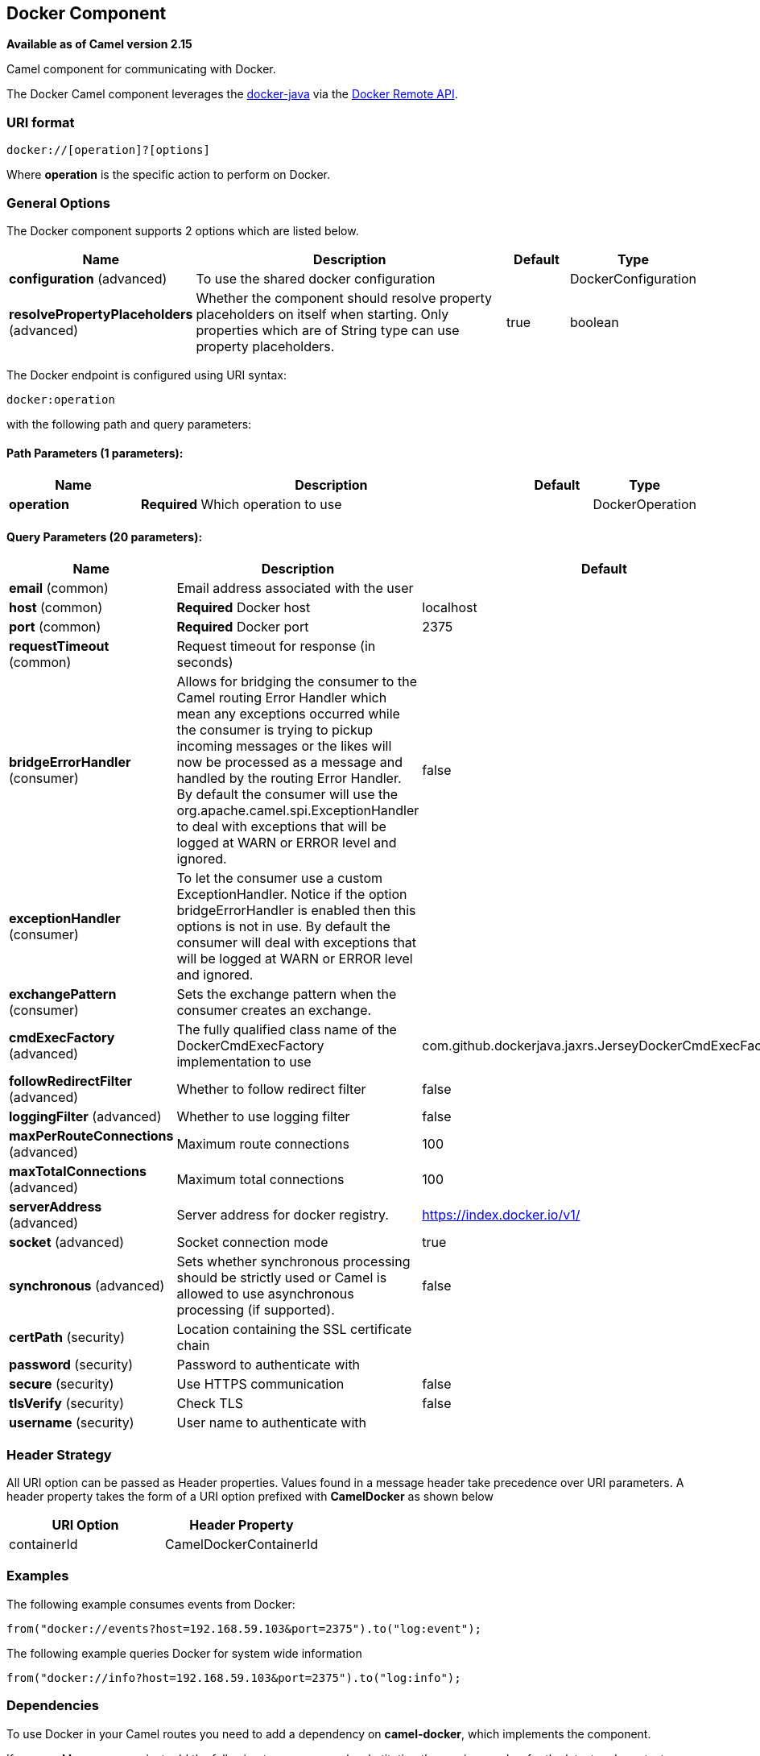 ## Docker Component

*Available as of Camel version 2.15*

Camel component for communicating with Docker.

The Docker Camel component leverages the
https://github.com/docker-java/docker-java[docker-java] via the
https://docs.docker.com/reference/api/docker_remote_api[Docker Remote
API].


### URI format

[source,java]
------------------------------
docker://[operation]?[options]
------------------------------

Where *operation* is the specific action to perform on Docker.

### General Options

// component options: START
The Docker component supports 2 options which are listed below.



[width="100%",cols="2,6,1,1",options="header"]
|=======================================================================
| Name | Description | Default | Type
| **configuration** (advanced) | To use the shared docker configuration |   | DockerConfiguration
| **resolvePropertyPlaceholders** (advanced) | Whether the component should resolve property placeholders on itself when starting. Only properties which are of String type can use property placeholders. | true  | boolean
|=======================================================================
// component options: END


// endpoint options: START
The Docker endpoint is configured using URI syntax:

    docker:operation

with the following path and query parameters:

#### Path Parameters (1 parameters):

[width="100%",cols="2,6,1,1",options="header"]
|=======================================================================
| Name | Description | Default | Type
| **operation** | *Required* Which operation to use |  | DockerOperation
|=======================================================================

#### Query Parameters (20 parameters):

[width="100%",cols="2,6,1,1",options="header"]
|=======================================================================
| Name | Description | Default | Type
| **email** (common) | Email address associated with the user |  | String
| **host** (common) | *Required* Docker host | localhost | String
| **port** (common) | *Required* Docker port | 2375 | Integer
| **requestTimeout** (common) | Request timeout for response (in seconds) |  | Integer
| **bridgeErrorHandler** (consumer) | Allows for bridging the consumer to the Camel routing Error Handler which mean any exceptions occurred while the consumer is trying to pickup incoming messages or the likes will now be processed as a message and handled by the routing Error Handler. By default the consumer will use the org.apache.camel.spi.ExceptionHandler to deal with exceptions that will be logged at WARN or ERROR level and ignored. | false | boolean
| **exceptionHandler** (consumer) | To let the consumer use a custom ExceptionHandler. Notice if the option bridgeErrorHandler is enabled then this options is not in use. By default the consumer will deal with exceptions that will be logged at WARN or ERROR level and ignored. |  | ExceptionHandler
| **exchangePattern** (consumer) | Sets the exchange pattern when the consumer creates an exchange. |  | ExchangePattern
| **cmdExecFactory** (advanced) | The fully qualified class name of the DockerCmdExecFactory implementation to use | com.github.dockerjava.jaxrs.JerseyDockerCmdExecFactory | String
| **followRedirectFilter** (advanced) | Whether to follow redirect filter | false | boolean
| **loggingFilter** (advanced) | Whether to use logging filter | false | boolean
| **maxPerRouteConnections** (advanced) | Maximum route connections | 100 | Integer
| **maxTotalConnections** (advanced) | Maximum total connections | 100 | Integer
| **serverAddress** (advanced) | Server address for docker registry. | https://index.docker.io/v1/ | String
| **socket** (advanced) | Socket connection mode | true | boolean
| **synchronous** (advanced) | Sets whether synchronous processing should be strictly used or Camel is allowed to use asynchronous processing (if supported). | false | boolean
| **certPath** (security) | Location containing the SSL certificate chain |  | String
| **password** (security) | Password to authenticate with |  | String
| **secure** (security) | Use HTTPS communication | false | boolean
| **tlsVerify** (security) | Check TLS | false | boolean
| **username** (security) | User name to authenticate with |  | String
|=======================================================================
// endpoint options: END

### Header Strategy

All URI option can be passed as Header properties. Values found in a
message header take precedence over URI parameters. A header property
takes the form of a URI option prefixed with *CamelDocker* as shown
below

[width="100%",cols="50%,50%",options="header",]
|=======================================================================
|URI Option |Header Property

|containerId |CamelDockerContainerId
|=======================================================================


### Examples

The following example consumes events from Docker:

[source,java]
----------------------------------------------------------------------
from("docker://events?host=192.168.59.103&port=2375").to("log:event");
----------------------------------------------------------------------

The following example queries Docker for system wide information

[source,java]
-------------------------------------------------------------------
from("docker://info?host=192.168.59.103&port=2375").to("log:info");
-------------------------------------------------------------------


### Dependencies

To use Docker in your Camel routes you need to add a dependency on
*camel-docker*, which implements the component.

If you use Maven you can just add the following to your pom.xml,
substituting the version number for the latest and greatest release (see
link:download.html[the download page for the latest versions]).

[source,java]
-------------------------------------
<dependency>
  <groupId>org.apache.camel</groupId>
  <artifactId>camel-docker</artifactId>
  <version>x.x.x</version>
</dependency>
-------------------------------------
